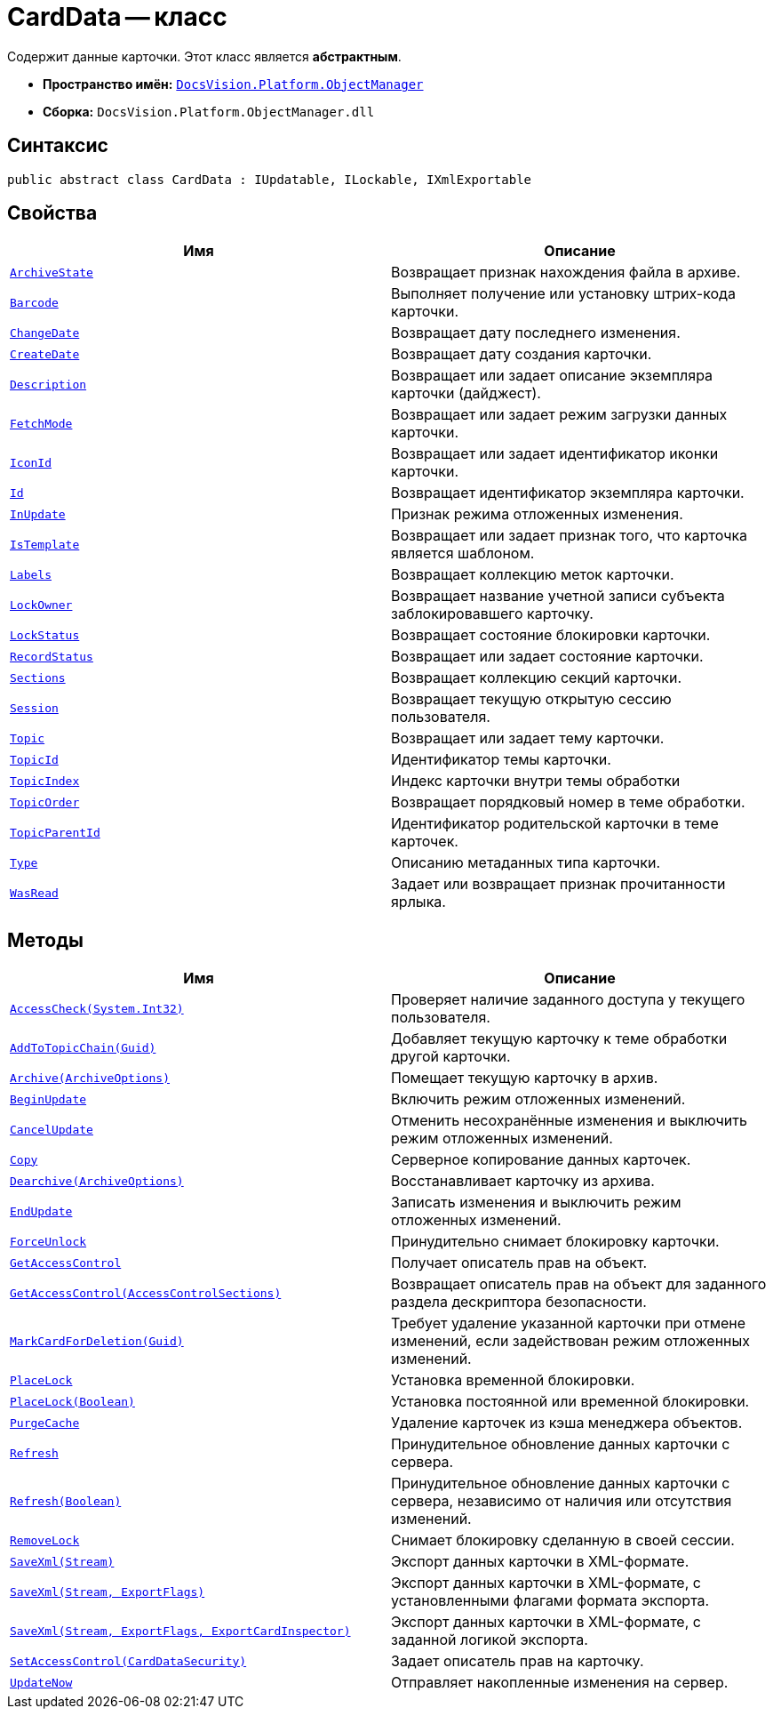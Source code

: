 = CardData -- класс

Содержит данные карточки. Этот класс является *абстрактным*.

* *Пространство имён:* `xref:Platform-ObjectManager-Metadata:ObjectManager_NS.adoc[DocsVision.Platform.ObjectManager]`
* *Сборка:* `DocsVision.Platform.ObjectManager.dll`

== Синтаксис

[source,csharp]
----
public abstract class CardData : IUpdatable, ILockable, IXmlExportable
----

== Свойства

[cols=",",options="header"]
|===
|Имя |Описание
|`xref:CardData.ArchiveState_PR.adoc[ArchiveState]` |Возвращает признак нахождения файла в архиве.
|`xref:CardData.Barcode_PR.adoc[Barcode]` |Выполняет получение или установку штрих-кода карточки.
|`xref:CardData.ChangeDate_PR.adoc[ChangeDate]` |Возвращает дату последнего изменения.
|`xref:CardData.CreateDate_PR.adoc[CreateDate]` |Возвращает дату создания карточки.
|`xref:CardData.Description_PR.adoc[Description]` |Возвращает или задает описание экземпляра карточки (дайджест).
|`xref:CardData.FetchMode_PR.adoc[FetchMode]` |Возвращает или задает режим загрузки данных карточки.
|`xref:CardData.IconId_PR.adoc[IconId]` |Возвращает или задает идентификатор иконки карточки.
|`xref:CardData.Id_PR.adoc[Id]` |Возвращает идентификатор экземпляра карточки.
|`xref:CardData.InUpdate_PR.adoc[InUpdate]` |Признак режима отложенных изменения.
|`xref:CardData.IsTemplate_PR.adoc[IsTemplate]` |Возвращает или задает признак того, что карточка является шаблоном.
|`xref:CardData.Labels_PR.adoc[Labels]` |Возвращает коллекцию меток карточки.
|`xref:CardData.LockOwner_PR.adoc[LockOwner]` |Возвращает название учетной записи субъекта заблокировавшего карточку.
|`xref:CardData.LockStatus_PR.adoc[LockStatus]` |Возвращает состояние блокировки карточки.
|`xref:CardData.RecordStatus_PR.adoc[RecordStatus]` |Возвращает или задает состояние карточки.
|`xref:CardData.Sections_PR.adoc[Sections]` |Возвращает коллекцию секций карточки.
|`xref:CardData.Session_PR.adoc[Session]` |Возвращает текущую открытую сессию пользователя.
|`xref:CardData.Topic_PR.adoc[Topic]` |Возвращает или задает тему карточки.
|`xref:CardData.TopicId_PR.adoc[TopicId]` |Идентификатор темы карточки.
|`xref:CardData.TopicIndex_PR.adoc[TopicIndex]` |Индекс карточки внутри темы обработки
|`xref:CardData.TopicOrder_PR.adoc[TopicOrder]` |Возвращает порядковый номер в теме обработки.
|`xref:CardData.TopicParentId_PR.adoc[TopicParentId]` |Идентификатор родительской карточки в теме карточек.
|`xref:CardData.Type_PR.adoc[Type]` |Описанию метаданных типа карточки.
|`xref:CardData.WasRead_PR.adoc[WasRead]` |Задает или возвращает признак прочитанности ярлыка.
|===

== Методы

[cols=",",options="header"]
|===
|Имя |Описание
|`xref:CardData.AccessCheck_MT.adoc[AccessCheck(System.Int32)]` |Проверяет наличие заданного доступа у текущего пользователя.
|`xref:CardData.AddToTopicChain_MT.adoc[AddToTopicChain(Guid)]` |Добавляет текущую карточку к теме обработки другой карточки.
|`xref:CardData.Archive_MT.adoc[Archive(ArchiveOptions)]` |Помещает текущую карточку в архив.
|`xref:CardData.BeginUpdate_MT.adoc[BeginUpdate]` |Включить режим отложенных изменений.
|`xref:CardData.CancelUpdate_MT.adoc[CancelUpdate]` |Отменить несохранённые изменения и выключить режим отложенных изменений.
|`xref:CardData.Copy_MT.adoc[Copy]` |Серверное копирование данных карточек.
|`xref:CardData.Dearchive_MT.adoc[Dearchive(ArchiveOptions)]` |Восстанавливает карточку из архива.
|`xref:CardData.EndUpdate_MT.adoc[EndUpdate]` |Записать изменения и выключить режим отложенных изменений.
|`xref:CardData.ForceUnlock_MT.adoc[ForceUnlock]` |Принудительно снимает блокировку карточки.
|`xref:CardData.GetAccessControl_MT.adoc[GetAccessControl]` |Получает описатель прав на объект.
|`xref:CardData.GetAccessControl_1_MT.adoc[GetAccessControl(AccessControlSections)]` |Возвращает описатель прав на объект для заданного раздела дескриптора безопасности.
|`xref:CardData.MarkCardForDeletion_MT.adoc[MarkCardForDeletion(Guid)]` |Требует удаление указанной карточки при отмене изменений, если задействован режим отложенных изменений.
|`xref:CardData.PlaceLock_MT.adoc[PlaceLock]` |Установка временной блокировки.
|`xref:CardData.PlaceLock_1_MT.adoc[PlaceLock(Boolean)]` |Установка постоянной или временной блокировки.
|`xref:CardData.PurgeCache_MT.adoc[PurgeCache]` |Удаление карточек из кэша менеджера объектов.
|`xref:CardData.Refresh_MT.adoc[Refresh]` |Принудительное обновление данных карточки с сервера.
|`xref:CardData.Refresh_1_MT.adoc[Refresh(Boolean)]` |Принудительное обновление данных карточки с сервера, независимо от наличия или отсутствия изменений.
|`xref:CardData.RemoveLock_MT.adoc[RemoveLock]` |Снимает блокировку сделанную в своей сессии.
|`xref:CardData.SaveXml_MT.adoc[SaveXml(Stream)]` |Экспорт данных карточки в XML-формате.
|`xref:CardData.SaveXml_1_MT.adoc[SaveXml(Stream, ExportFlags)]` |Экспорт данных карточки в XML-формате, с установленными флагами формата экспорта.
|`xref:CardData.SaveXml_2_MT.adoc[SaveXml(Stream, ExportFlags, ExportCardInspector)]` |Экспорт данных карточки в XML-формате, с заданной логикой экспорта.
|`xref:CardData.SetAccessControl_MT.adoc[SetAccessControl(CardDataSecurity)]` |Задает описатель прав на карточку.
|`xref:CardData.UpdateNow_MT.adoc[UpdateNow]` |Отправляет накопленные изменения на сервер.
|===
